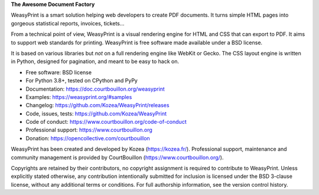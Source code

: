 **The Awesome Document Factory**

WeasyPrint is a smart solution helping web developers to create PDF
documents. It turns simple HTML pages into gorgeous statistical reports,
invoices, tickets…

From a technical point of view, WeasyPrint is a visual rendering engine for
HTML and CSS that can export to PDF. It aims to support web standards for
printing. WeasyPrint is free software made available under a BSD license.

It is based on various libraries but *not* on a full rendering engine like
WebKit or Gecko. The CSS layout engine is written in Python, designed for
pagination, and meant to be easy to hack on.

* Free software: BSD license
* For Python 3.8+, tested on CPython and PyPy
* Documentation: https://doc.courtbouillon.org/weasyprint
* Examples: https://weasyprint.org/#samples
* Changelog: https://github.com/Kozea/WeasyPrint/releases
* Code, issues, tests: https://github.com/Kozea/WeasyPrint
* Code of conduct: https://www.courtbouillon.org/code-of-conduct
* Professional support: https://www.courtbouillon.org
* Donation: https://opencollective.com/courtbouillon

WeasyPrint has been created and developed by Kozea (https://kozea.fr/).
Professional support, maintenance and community management is provided by
CourtBouillon (https://www.courtbouillon.org/).

Copyrights are retained by their contributors, no copyright assignment is
required to contribute to WeasyPrint. Unless explicitly stated otherwise, any
contribution intentionally submitted for inclusion is licensed under the BSD
3-clause license, without any additional terms or conditions. For full
authorship information, see the version control history.
